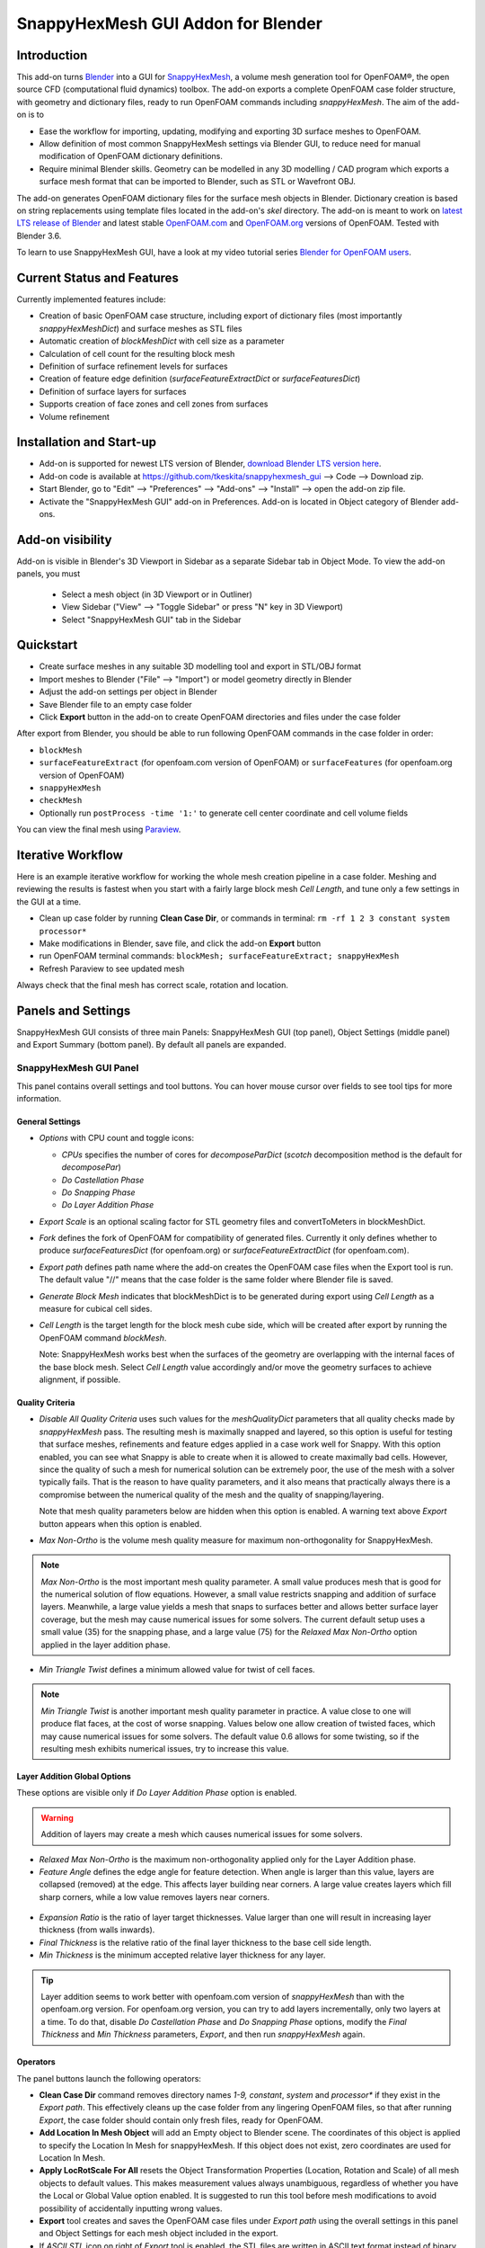 SnappyHexMesh GUI Addon for Blender
===================================

.. image:: images/shmg_example_and_panel.png

Introduction
------------

This add-on turns `Blender <https://www.blender.org>`_
into a GUI for
`SnappyHexMesh <https://openfoamwiki.net/index.php/SnappyHexMesh>`_,
a volume mesh generation tool for
OpenFOAM®, the open source CFD (computational fluid dynamics) toolbox.
The add-on exports a complete OpenFOAM case folder structure, with
geometry and dictionary files, ready to run OpenFOAM commands
including *snappyHexMesh*. The aim of the add-on is to

* Ease the workflow for importing, updating, modifying and exporting
  3D surface meshes to OpenFOAM.
* Allow definition of most common SnappyHexMesh settings via Blender
  GUI, to reduce need for manual modification of OpenFOAM dictionary
  definitions.
* Require minimal Blender skills. Geometry can be modelled in any 3D
  modelling / CAD program which exports a surface mesh format that can
  be imported to Blender, such as STL or Wavefront OBJ.

The add-on generates OpenFOAM dictionary files for the surface mesh
objects in Blender. Dictionary creation is based on string
replacements using template files located in the
add-on's *skel* directory. The add-on is meant to work on
`latest LTS release of Blender <https://www.blender.org/download/LTS/>`_
and latest stable
`OpenFOAM.com <https://www.openfoam.com/>`_ and
`OpenFOAM.org <https://openfoam.org/>`_
versions of OpenFOAM.
Tested with Blender 3.6.

To learn to use SnappyHexMesh GUI, have a look at my video tutorial series
`Blender for OpenFOAM users <http://tkeskita.kapsi.fi/blender/>`_.


Current Status and Features
---------------------------

Currently implemented features include:

* Creation of basic OpenFOAM case structure, including export of
  dictionary files (most importantly *snappyHexMeshDict*) and surface
  meshes as STL files
* Automatic creation of *blockMeshDict* with cell size as a parameter
* Calculation of cell count for the resulting block mesh
* Definition of surface refinement levels for surfaces
* Creation of feature edge definition (*surfaceFeatureExtractDict* or *surfaceFeaturesDict*)
* Definition of surface layers for surfaces
* Supports creation of face zones and cell zones from surfaces
* Volume refinement

Installation and Start-up
-------------------------

* Add-on is supported for newest LTS version of Blender,
  `download Blender LTS version here <https://www.blender.org/download/LTS/>`_.
* Add-on code is available at https://github.com/tkeskita/snappyhexmesh_gui
  --> Code --> Download zip.
* Start Blender, go to "Edit" --> "Preferences" --> "Add-ons" --> "Install"
  --> open the add-on zip file.
* Activate the "SnappyHexMesh GUI" add-on in Preferences.
  Add-on is located in Object category of Blender add-ons.

Add-on visibility
-----------------

Add-on is visible in Blender's 3D Viewport in Sidebar as a separate
Sidebar tab in Object Mode. To view the add-on panels, you must

  * Select a mesh object (in 3D Viewport or in Outliner)
  * View Sidebar ("View" --> "Toggle Sidebar" or press "N" key in 3D Viewport)
  * Select "SnappyHexMesh GUI" tab in the Sidebar

Quickstart
----------

* Create surface meshes in any suitable 3D modelling tool and export
  in STL/OBJ format
* Import meshes to Blender ("File" --> "Import")
  or model geometry directly in Blender
* Adjust the add-on settings per object in Blender
* Save Blender file to an empty case folder
* Click **Export** button in the add-on to create OpenFOAM directories
  and files under the case folder

After export from Blender, you should be able to run following OpenFOAM
commands in the case folder in order:

* ``blockMesh``
* ``surfaceFeatureExtract`` (for openfoam.com version of OpenFOAM) or
  ``surfaceFeatures`` (for openfoam.org version of OpenFOAM)
* ``snappyHexMesh``
* ``checkMesh``
* Optionally run ``postProcess -time '1:'`` to generate cell center coordinate and cell volume fields

You can view the final mesh using `Paraview <https://www.paraview.org>`_.

Iterative Workflow
------------------

Here is an example iterative workflow for working the whole mesh
creation pipeline in a case folder. Meshing and reviewing the results
is fastest when you start with a fairly large block mesh *Cell
Length*, and tune only a few settings in the GUI at a time.

* Clean up case folder by running **Clean Case Dir**, or commands in terminal: ``rm -rf 1 2 3 constant system processor*``
* Make modifications in Blender, save file, and click the add-on **Export** button
* run OpenFOAM terminal commands: ``blockMesh; surfaceFeatureExtract; snappyHexMesh``
* Refresh Paraview to see updated mesh

Always check that the final mesh has correct scale, rotation and location.

Panels and Settings
-------------------

SnappyHexMesh GUI consists of three main Panels: SnappyHexMesh GUI
(top panel), Object Settings (middle panel) and Export Summary (bottom
panel). By default all panels are expanded.

.. image:: images/shmg_ui.png

SnappyHexMesh GUI Panel
^^^^^^^^^^^^^^^^^^^^^^^

This panel contains overall settings and tool buttons.
You can hover mouse cursor over fields to see tool tips for more
information.

General Settings
................

* *Options* with CPU count and toggle icons:

  * *CPUs* specifies the number of cores for *decomposeParDict*
    (*scotch* decomposition method is the default for *decomposePar*)
  * *Do Castellation Phase*
  * *Do Snapping Phase*
  * *Do Layer Addition Phase*

* *Export Scale* is an optional scaling factor for STL geometry
  files and convertToMeters in blockMeshDict.
* *Fork* defines the fork of OpenFOAM for compatibility of generated files.
  Currently it only defines whether to produce *surfaceFeaturesDict*
  (for openfoam.org) or *surfaceFeatureExtractDict* (for
  openfoam.com).
* *Export path* defines path name where the add-on creates the OpenFOAM
  case files when the Export tool is run. The default value "//" means
  that the case folder is the same folder where Blender file is saved.
* *Generate Block Mesh* indicates that blockMeshDict is to be generated
  during export using *Cell Length* as a measure for cubical cell sides.
* *Cell Length* is the target length for the block mesh cube side,
  which will be created after export by running the OpenFOAM command
  *blockMesh*.

  Note: SnappyHexMesh works best when the surfaces of the geometry are
  overlapping with the internal faces of the base block mesh.
  Select *Cell Length* value accordingly and/or move the geometry
  surfaces to achieve alignment, if possible.

  .. figure:: images/block_mesh_alignment.png

Quality Criteria
................

* *Disable All Quality Criteria* uses such values for the
  *meshQualityDict* parameters that all quality checks made by
  *snappyHexMesh* pass. The resulting mesh is maximally snapped and
  layered, so this option is useful for testing that surface meshes,
  refinements and feature edges applied in a case work well for
  Snappy. With this option enabled, you can see what Snappy is able to
  create when it is allowed to create maximally bad cells. However,
  since the quality of such a mesh for numerical solution can be
  extremely poor, the use of the mesh with a solver typically
  fails. That is the reason to have quality parameters, and it also
  means that practically always there is a compromise between
  the numerical quality of the mesh and the quality of snapping/layering.

  Note that mesh quality parameters below are hidden when this option
  is enabled. A warning text above *Export* button appears when this
  option is enabled.

* *Max Non-Ortho* is the volume mesh quality measure for maximum
  non-orthogonality for SnappyHexMesh.

.. note::

  *Max Non-Ortho* is the most important mesh quality parameter. A small
  value produces mesh that is good for the numerical solution of flow
  equations. However, a small value restricts snapping and addition of
  surface layers. Meanwhile, a large value yields a mesh that snaps to
  surfaces better and allows better surface layer coverage, but the
  mesh may cause numerical issues for some solvers. The current
  default setup uses a small value (35) for the snapping phase, and a
  large value (75) for the *Relaxed Max Non-Ortho* option applied in
  the layer addition phase.

* *Min Triangle Twist* defines a minimum allowed value for twist of cell
  faces.

.. note::

  *Min Triangle Twist* is another important mesh quality parameter in
  practice. A value close to one will produce flat faces, at the cost
  of worse snapping. Values below one allow creation of
  twisted faces, which may cause numerical issues for some solvers. The
  default value 0.6 allows for some twisting, so if the resulting mesh
  exhibits numerical issues, try to increase this value.

Layer Addition Global Options
.............................

These options are visible only if *Do Layer Addition Phase* option is
enabled.

.. warning::

   Addition of layers may create a mesh which causes numerical issues
   for some solvers.

* *Relaxed Max Non-Ortho* is the maximum non-orthogonality applied only
  for the Layer Addition phase.
* *Feature Angle* defines the edge angle for feature detection. When
  angle is larger than this value, layers are collapsed (removed) at
  the edge. This affects layer building near corners. A large value
  creates layers which fill sharp corners, while a low value removes
  layers near corners.

.. figure:: images/layer_feature_angle.png

* *Expansion Ratio* is the ratio of layer target thicknesses. Value larger than
  one will result in increasing layer thickness (from walls inwards).
* *Final Thickness* is the relative ratio of the final layer thickness
  to the base cell side length.
* *Min Thickness* is the minimum accepted relative layer thickness for
  any layer.

.. tip::

  Layer addition seems to work better with openfoam.com version of
  *snappyHexMesh* than with the openfoam.org version. For openfoam.org
  version, you can try to add layers incrementally, only two layers at
  a time. To do that, disable *Do Castellation Phase* and
  *Do Snapping Phase* options, modify the *Final Thickness* and
  *Min Thickness* parameters, *Export*, and then run *snappyHexMesh*
  again.

Operators
.........

The panel buttons launch the following operators:

* **Clean Case Dir** command removes directory names *1-9, constant*,
  *system* and *processor\** if they exist in the *Export path*. This
  effectively cleans up the case folder from any lingering OpenFOAM
  files, so that after running *Export*, the case folder should
  contain only fresh files, ready for OpenFOAM.
* **Add Location In Mesh Object** will add an Empty object to Blender
  scene. The coordinates of this object is applied to specify the
  Location In Mesh for snappyHexMesh. If this object does not exist,
  zero coordinates are used for Location In Mesh.
* **Apply LocRotScale For All** resets the Object Transformation
  Properties (Location, Rotation and Scale) of all mesh objects to
  default values. This makes measurement values always unambiguous,
  regardless of whether you have the Local or Global Value option
  enabled. It is suggested to run this tool before mesh modifications
  to avoid possibility of accidentally inputting wrong values.
* **Export** tool creates and saves the OpenFOAM case files under
  *Export path* using the overall settings in this panel and Object
  Settings for each mesh object included in the export.
* If *ASCII STL* icon on right of *Export* tool is enabled, the STL
  files are written in ASCII text format instead of binary STL format.


Object Settings Panel
^^^^^^^^^^^^^^^^^^^^^

This panel shows settings for the active (selected) mesh object.
The panel top part shows information about the object. These
information are also added as comments in snappyHexMeshDict upon
export.

* *Object* row shows the name of the active object.
* **Copy Settings to Objects** tool copies the SnappyHexMesh GUI
  settings from *the active object* (the last selected object) to all other *selected mesh
  objects*. This allows mass modification of SnappyHexMesh settings
  when dealing with numerous objects.
* *Object Bounds [min] [max]* shows the minimum and maximum
  coordinates of two box corners which span the volume included
  by the mesh object (bounding box).
* *Area* shows the summed surface area of all faces included in the
  object. **Warning:** Includes mesh errors, like overlapping faces, if
  there are any.

Object Settings
...............

Rest of the panel includes object settings:

* *Include in Export* check box is used to mark which mesh objects are
  to be included in export.
* *Type* specifies the OpenFOAM patch type for this object.
* *Enable Snapping* check box marks inclusion/exclusion of this object
  for SnappyHexMesh snapping phase.
* *Surface Refinement Levels*, *Min* and *Max* specify the minimum and
  maximum level of cell refinements made next to the surfaces of this
  object.
* *Extract Feature Edges* check box marks whether Feature Edges (sharp
  edges) are to be extracted into eMesh format from this object (done
  by running the *surfaceFeatureExtract* or *surfaceFeatures* OpenFOAM
  utility).  If Feature Edges are extracted, then they are also
  assumed to be included for Feature Edge Snapping in SnappyHexMesh.
* *Feature Edge Level* defines a separate cell refinement level for
  Feature Edges.
* *Face Zone Type* decides the type of face zones that are to be
  created for surface:

  * **none**: No face zone or cell zone are to be created.
  * **internal**: Face zone is created with internal faces (each face
    is shared by two cells). The face zone is additionally added to
    *createBafflesDict*, just in case you want to run *createBaffles*
    later on to separate internal face zone into baffles.
  * **baffle**: Face zone is created as baffles (overlapping unshared
    boundary faces).
  * **boundary**: Face zone is created as boundaries (unshared boundary
    faces).

  **Note:** Face zone name is same as object name.

* *Cell Zone Type* defines the type of cell zones in relation to
  surface mesh, which is assumed to define a manifold surface which
  closes a volume:

  * none: No cell zone is to be created.
  * inside: Inside of the closed volume is to be included in cell zone.
  * outside: Outside of the closed volume is to be included in cell zone.

  **Note:** Cell zone name is same as object name.
  
  **Note 2:** Creation of a cell zone requires that face zone is also created
  for the same object.

* *Volume Refinement* specifies that some cells are to be refined accordingly:

  * none: No refinement.
  * inside: Cells inside of the closed volume are to be refined.
  * outside: Cells outside of the closed volume are to be refined.

* *Volume Refinement Level* shows the number of refinements for volume refinement.

  **Note:** For refinement volume objects, the typical settings
  are: *Type:* patch, *Enable Snapping:* disabled, *Extract Feature Edges:*
  disabled, and *Volume Refinement*: inside.

Object Layer Settings
.....................

The following Layer Addition Settings are visible only if
*Do Layer Addition Phase* option is enabled.

* *Dict File Number* decides which *snappyHexMeshDict* file this
  Object will be added for layer addition. Value 1 means that layers
  for this Object surfaces will be specified in the default
  *snappyHexMeshDict* file. Values larger than one will create
  additional *snappyHexMeshDictX* files, where *X* is the *Dict File
  Number*. This allows additional layers to be added with consequent
  runs after the main ``snappyHexMesh`` run, by commands like
  ``snappyHexMesh -dict system/snappyHexMeshDict2``. This is useful
  for creating intersecting layer patterns. In the cube example below,
  all three opposite cube face pairs have been separated, and layered in
  three separate *snappyHexMesh* runs.

  .. image:: images/shmg_intersecting_layers_on_a_cube.png

* *Surface Layers* specifies the number of surface layers that are to
  be added to surfaces of this Object. Addition of surface layers
  requires that the *Do Layer Addition Phase* option (icon at GUI top)
  is activated. Default value -1 means that no surface layers are
  specified. Value zero means that no layers are allowed.
* *Slave Side Layers* is relevant only for Face Zones of type Baffle
  or Boundary. It creates layer specification also for the backside of
  the face zone.
* *Object Specific Layer Settings* allows optional definition of
  different layer addition settings for an object, instead of using
  the global options. The object specific settings are the same as the
  global settings described above: *Expansion Ratio*, *Final
  Thickness* and *Min Thickness*.


Export Summary Panel
^^^^^^^^^^^^^^^^^^^^

This panel summarizes the overall properties of export.

.. image:: images/shmg_panel_summary.png

* *Global Bounds [min] [max]* shows the minimum and maximum
  coordinates of the bounding box for all mesh objects included in the
  export.
* *Block Mesh Count* is an estimate for the number of cubic cells in
  Block Mesh which covers the Global Bounds using cube side length
  specified in *Cell Length* parameter. Block Mesh will be created by
  running OpenFOAM command *blockMesh*.
* *Objects included* lists all the mesh objects in Blender file, which
  will be exported when *Export* tool is run.
  
Example and tutorial links
--------------------------

A vessel example is located in the add-on's *example* folder called
*vessel.blend*, which showcases some of the features.

.. figure:: images/shmg_example_and_panel.png

   Vessel geometry, wall, zone and refinement volumes in surface mesh format viewed in `Blender`_

.. figure:: images/example_mesh_result.png

   Resulting volume mesh (snapped mesh without layers) from SnappyHexMesh viewed in `Paraview`_

- I made a tutorial video series `Blender for OpenFOAM users
  <http://tkeskita.kapsi.fi/blender/>`_ which has one tutorial for
  using SnappyHexMesh GUI

- A `Youtube tutorial illustrating the use of SnappyHexMesh GUI
  <https://www.youtube.com/watch?v=9XuDQOAPSL0>`_ (by
  `DaveyGravy <https://www.youtube.com/@daveygravy1207>`_,
  check also the other OpenFOAM related tutorial videos!).

Help and Feedback
-----------------

You are free to file bug reports, ask and give advice by using
`GitHub issues feature
<https://github.com/tkeskita/snappyhexmesh_gui/issues>`_.
Before asking, please try to see and run the vessel example (see
above) to make sure it works for you as expected. Also, please check
the FAQ section below.

Please provide a Blender file (no need to include anything else) with
a small example to illustrate your problem and describe the
issue. Please specify which OpenFOAM variant and version you use.

If you use this add-on, please star the project in GitHub!

FAQ
---

Q: Why is my inlet/outlet/other patch cells malformed / big / not created?
^^^^^^^^^^^^^^^^^^^^^^^^^^^^^^^^^^^^^^^^^^^^^^^^^^^^^^^^^^^^^^^^^^^^^^^^^^

A: Your inlet/outlet/other patch does not coincide with (internal)
faces of the cells of the base block mesh. You may also need to apply
a sufficient level of refinement.

Q: Why are some cell zones missing or wrong?
^^^^^^^^^^^^^^^^^^^^^^^^^^^^^^^^^^^^^^^^^^^^

A: Face normals are not consistent, or they are flipped. To fix face
normals, go to Edit Mode, select everything, and then run Mesh ->
Normals -> Recalculate Outside or Recalculate Inside, depending on
which side of the mesh surface is meant to be "inside" of the cell
zone.

For openfoam.com version, cell zone surfaces should enclose the whole
cell zone volume, while openfoam.org version needs only the surfaces
separating the cell zone from outside.

Tip: You can enable Face Orientation Overlay in Blender to visualize face
normal direction by color. Red color means that "inside direction" is
towards you, and blue color means that the "outside direction"
(the face normal direction) is towards you.

Q: Why does a surface include faces in two different patches or face zones?
^^^^^^^^^^^^^^^^^^^^^^^^^^^^^^^^^^^^^^^^^^^^^^^^^^^^^^^^^^^^^^^^^^^^^^^^^^^

A: Your case probably includes overlapping surfaces in two different
mesh objects. Remove the overlapping surfaces. See OpenFOAM tutorial
`heatTransfer/chtMultiRegionFoam/shellAndTubeHeatExchanger` for an example.

Q: Why is there a world patch in the final mesh? / Why is my mesh leaking?
^^^^^^^^^^^^^^^^^^^^^^^^^^^^^^^^^^^^^^^^^^^^^^^^^^^^^^^^^^^^^^^^^^^^^^^^^^

A: You must always include a set of surfaces (in one or more mesh
objects) which define the outer boundaries of your
computational domain volume. Having a *world* patch in the final mesh
is an indication that your outer surface mesh is "leaking" (the final
mesh is extending outside the surfaces which should define the domain
volume). Leaking may also occur so that mesh extends inside surfaces
that define a volume object located inside the domain.
Leaking may be due to:

* Missing surfaces (holes in surface mesh).
* Big enough cracks (openings) exist in the edges between surfaces.
* *Enable Snapping* option is disabled for an object
* You may need to *Add Location In Mesh Object* to specify a point
  which is inside the mesh domain (otherwise it is assumed that origin
  is inside).
* Model is too far away from origin. Since Blender uses single
  precision floats and OpenFOAM uses double precision, it may help to
  move the model close to origin.

To find out the locations which are leaking, you must add a temporary
additional surface object (e.g. a cube or a plane) around model parts to
see where leaking stops.

Q: Why is final mesh scale/rotation/placement wrong?
^^^^^^^^^^^^^^^^^^^^^^^^^^^^^^^^^^^^^^^^^^^^^^^^^^^^

A: Likely because Object Location/Rotation/Scale is wrong for some
object. If you need to do any movement/rotation/scaling when you
import your surface meshes into Blender to get the end result correct,
then it is good idea to use the *Apply LocRotScale for All*
operator/button to reset the scale before continuing. If you don't use
correct Object scale in Blender, then the measures shown in Blender are
incorrect. It is best to fix all location/rotation/scale issues in CAD
prior to exporting surface meshes to avoid this pitfall.

Q: Cannot find file when extracting surface features
^^^^^^^^^^^^^^^^^^^^^^^^^^^^^^^^^^^^^^^^^^^^^^^^^^^^

If `surfaceFeatures` (for openfoam.org) or `surfaceFeatureExtract`
(for openfoam.com) command complains about cannot find file, make sure
that the Fork setting at GUI top is correct.

Q: Layer addition crashes/segfaults on writeLayerSets
^^^^^^^^^^^^^^^^^^^^^^^^^^^^^^^^^^^^^^^^^^^^^^^^^^^^^

A: If you get Segmentation fault (core dumped) with the following kind of
error message, it means that the layer addition failed to add any
layer cells. The crash seems to happen when snappy tries to write
layerSets with zero cells in the set::

  Added 0 out of 1234 cells (0%).
  Writing 0 added cells to cellSet addedCells
  [stack trace]
  =============
  #1  Foam::sigSegv::sigHandler(int) in /usr/lib/openfoam/openfoam2312/platforms/linux64GccDPInt32Opt/lib/libOpenFOAM.so
  #2  ? in /lib/x86_64-linux-gnu/libpthread.so.0
  #3  Foam::snappyLayerDriver::writeLayerSets(Foam::fvMesh const&, Foam::List<int> const&, Foam::Field<double> const&) const in /usr/lib/openfoam/openfoam2312/platforms/linux64GccDPInt32Opt/lib/libsnappyHexMesh.so
  #4  Foam::snappyLayerDriver::writeLayerData(Foam::fvMesh const&, Foam::List<int> const&, Foam::List<int> const&, Foam::Field<double> const&, Foam::Field<double> const&) const in /usr/lib/openfoam/openfoam2312/platforms/linux64GccDPInt32Opt/lib/libsnappyHexMesh.so
  ...

Q: Help, my solver is crashing or diverging when I use a mesh from snappyHexMesh
^^^^^^^^^^^^^^^^^^^^^^^^^^^^^^^^^^^^^^^^^^^^^^^^^^^^^^^^^^^^^^^^^^^^^^^^^^^^^^^^

A: First, make sure that your solver setup is OK. To do this, use the
castellated mesh from snappyHexMesh case time directory 1 and try to
run the case with it. If it's not working, the issue might be in your
solver setup and not the mesh.

Q: Help, my solver is crashing or diverging when I use a mesh from snappyHexMesh, but it is not crashing when I use castellated mesh!
^^^^^^^^^^^^^^^^^^^^^^^^^^^^^^^^^^^^^^^^^^^^^^^^^^^^^^^^^^^^^^^^^^^^^^^^^^^^^^^^^^^^^^^^^^^^^^^^^^^^^^^^^^^^^^^^^^^^^^^^^^^^^^^^^^^^^

A: Your mesh might be causing numerical issues for your solver. Since
you have one case which is failing and one case which is working, you
can try to change one thing at a time in your setup to home in on the
issue. Things you can try to change include:

- Disable layer addition (use the snapped-only mesh from time
  directory 2).
- If layers are required: Modify mesh criteria in the relaxed section
  of snappyHexMeshDict towards values listed in the
  meshQualityControls section. Or you can remove the relaxed section
  altogether. Warning: you layer coverage will decrease radically, as
  layer addition typically requires that snappyHexMesh is allowed to
  create low quality cells.
- Increase *Min Triangle Twist* and/or decrease *Max Non-Ortho* values to force
  snappyHexMesh to create high quality cells (at the cost of worse
  snapping and decreased layer coverage).

Q: Help, my solver is still crashing, and I can't find the issue!
^^^^^^^^^^^^^^^^^^^^^^^^^^^^^^^^^^^^^^^^^^^^^^^^^^^^^^^^^^^^^^^^^

A: You can try to post your case into a forum like
`CFD-Online <https://www.cfd-online.com/Forums/site-help-feedback-discussions/175429-guide-how-ask-question-forums.html#post612025>`_
but please read the instructions on the forum first!

Q: Why build a SnappyHexMesh GUI on top of Blender?
^^^^^^^^^^^^^^^^^^^^^^^^^^^^^^^^^^^^^^^^^^^^^^^^^^^

A: Mainly because of Blender's GUI Python API, 3D Viewport and surface
mesh modelling tools. Blender has powerful tools for polygon surface
modelling and modification, and is suitable also for precision
modelling required by engineering/scientific applications, although
the learning curve to take advantage of all features is steep.

Q: How do I learn Blender?
^^^^^^^^^^^^^^^^^^^^^^^^^^

A: See links at https://openfoamwiki.net/index.php/Blender

Q: How do I learn SnappyHexMesh and OpenFOAM?
^^^^^^^^^^^^^^^^^^^^^^^^^^^^^^^^^^^^^^^^^^^^^

A: Details about SnappyHexMesh parameters can be found in annotated caseDicts:

  - For openfoam.com (development version), see
    https://develop.openfoam.com/Development/openfoam/-/blob/master/etc/caseDicts/annotated/snappyHexMeshDict
  - For openfoam.org (development version), see
    https://github.com/OpenFOAM/OpenFOAM-dev/blob/master/etc/caseDicts/annotated/snappyHexMeshDict
  - See also links in https://openfoamwiki.net/index.php/SnappyHexMesh

For OpenFOAM, see links at

  - https://holzmann-cfd.com/community/learn-openfoam,
  - https://openfoamwiki.net
  - https://www.cfd-online.com/Forums/openfoam/.

Q: I'm actually looking for a GUI for OpenFOAM and not just a GUI for SnappyHexMesh..
^^^^^^^^^^^^^^^^^^^^^^^^^^^^^^^^^^^^^^^^^^^^^^^^^^^^^^^^^^^^^^^^^^^^^^^^^^^^^^^^^^^^^

Please check `List of GUIs in OpenFOAM wiki <https://openfoamwiki.net/index.php/GUI>`_.
However, please be aware that OpenFOAM is developing at a rate which
no GUI developer can match, so the features supported by GUIs will
always be limited or potentially broken beyond supported OpenFOAM
versions.

OpenFOAM Trade Mark Notice
--------------------------

This offering is not approved or endorsed by OpenCFD Limited, producer
and distributor of the OpenFOAM software via www.openfoam.com, and
owner of the OPENFOAM® and OpenCFD® trade marks.
